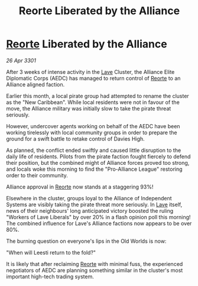 :PROPERTIES:
:ID:       14ef5099-784e-48c4-8e65-ab5402ff0cde
:END:
#+title: Reorte Liberated by the Alliance
#+filetags: :3301:Alliance:galnet:

* [[id:5292d8c1-fa6e-4352-a03f-ef984f706203][Reorte]] Liberated by the Alliance

/26 Apr 3301/

After 3 weeks of intense activity in the [[id:ff595332-6a13-4f69-ae2f-cc0a0df8e741][Lave]] Cluster, the Alliance Elite Diplomatic Corps (AEDC) has managed to return control of [[id:5292d8c1-fa6e-4352-a03f-ef984f706203][Reorte]] to an Alliance aligned faction. 

Earlier this month, a local pirate group had attempted to rename the cluster as the "New Caribbean".  While local residents were not in favour of the move, the Alliance military was initially slow to take the pirate threat seriously.  

However, undercover agents working on behalf of the AEDC have been working tirelessly with local community groups in order to prepare the ground for a swift battle to retake control of Davies High. 

As planned, the conflict ended swiftly and caused little disruption to the daily life of residents. Pilots from the pirate faction fought fiercely to defend their position, but the combined might of Alliance forces proved too strong, and locals woke this morning to find the "Pro-Alliance League" restoring order to their community.  

Alliance approval in [[id:5292d8c1-fa6e-4352-a03f-ef984f706203][Reorte]] now stands at a staggering 93%! 

Elsewhere in the cluster, groups loyal to the Alliance of Independent Systems are visibly taking the pirate threat more seriously. In [[id:ff595332-6a13-4f69-ae2f-cc0a0df8e741][Lave]] itself, news of their neighbours' long anticipated victory boosted the ruling "Workers of Lave Liberals" by over 20% in a flash opinion poll this morning! The combined influence for Lave's Alliance factions now appears to be over 80%. 

The burning question on everyone's lips in the Old Worlds is now:  

"When will Leesti return to the fold?"  

It is likely that after reclaiming [[id:5292d8c1-fa6e-4352-a03f-ef984f706203][Reorte]] with minimal fuss, the experienced negotiators of AEDC are planning something similar in the cluster's most important high-tech trading system.
